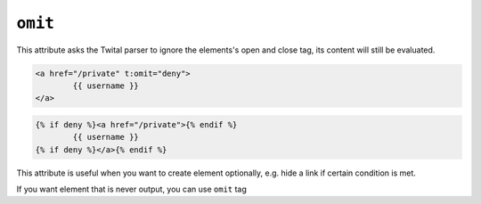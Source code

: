 ``omit``
======

This attribute asks the Twital parser to ignore the elements's open and close tag, its content will still be evaluated.

.. code-block:: jinja

	<a href="/private" t:omit="deny">
		{{ username }}
	</a>

.. code-block:: jinja

	{% if deny %}<a href="/private">{% endif %}
		{{ username }}
	{% if deny %}</a>{% endif %}

This attribute is useful when you want to create element optionally, e.g. hide a link if certain condition is met.

If you want element that is never output, you can use ``omit`` tag